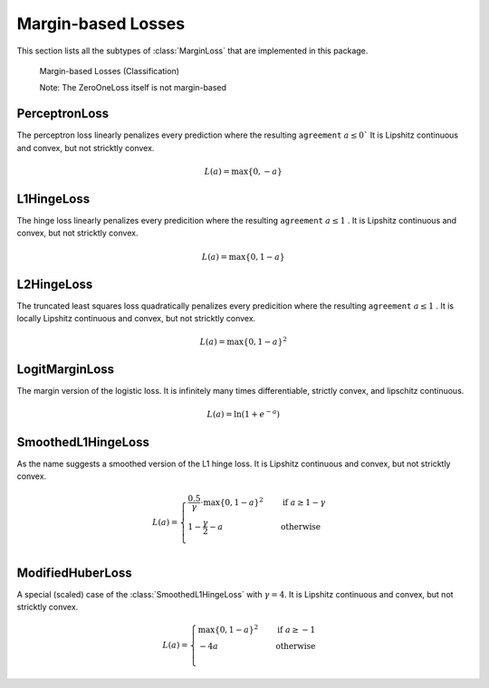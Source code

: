 Margin-based Losses
====================

This section lists all the subtypes of :class:`MarginLoss`
that are implemented in this package.

.. figure:: https://cloud.githubusercontent.com/assets/10854026/17837728/62da0bac-67bb-11e6-92eb-fd5b291cdd8a.png

   Margin-based Losses (Classification)

   Note: The ZeroOneLoss itself is not margin-based

PerceptronLoss
---------------

.. class:: PerceptronLoss

   The perceptron loss linearly penalizes every prediction where the
   resulting ``agreement`` :math:`a \le 0``
   It is Lipshitz continuous and convex, but not stricktly convex.

.. math::

   L(a) = \max \{ 0, - a \}

L1HingeLoss
------------

.. class:: L1HingeLoss

   The hinge loss linearly penalizes every predicition where the
   resulting ``agreement`` :math:`a \le 1` .
   It is Lipshitz continuous and convex, but not stricktly convex.

.. math::

   L(a) = \max \{ 0, 1 - a \}


L2HingeLoss
------------

.. class:: L2HingeLoss

   The truncated least squares loss quadratically penalizes every
   predicition where the resulting ``agreement`` :math:`a \le 1` .
   It is locally Lipshitz continuous and convex,
   but not stricktly convex.

.. math::

   L(a) = \max \{ 0, 1 - a \} ^2

LogitMarginLoss
----------------

.. class:: LogitMarginLoss

   The margin version of the logistic loss. It is infinitely many
   times differentiable, strictly convex, and lipschitz continuous.

.. math::

   L(a) = \ln (1 + e^{-a})

SmoothedL1HingeLoss
---------------------

.. class:: SmoothedL1HingeLoss

   .. attribute:: γ

   As the name suggests a smoothed version of the L1 hinge loss.
   It is Lipshitz continuous and convex, but not stricktly convex.

.. math::

   L(a) = \begin{cases} \frac{0.5}{\gamma} \cdot \max \{ 0, 1 - a \} ^2 & \quad \text{if } a \ge 1 - \gamma \\ 1 - \frac{\gamma}{2} - a & \quad \text{otherwise}\\ \end{cases}

ModifiedHuberLoss
-------------------

.. class:: ModifiedHuberLoss

   A special (scaled) case of the :class:`SmoothedL1HingeLoss` with
   :math:`\gamma = 4`.
   It is Lipshitz continuous and convex, but not stricktly convex.

.. math::

   L(a) = \begin{cases} \max \{ 0, 1 - a \} ^2 & \quad \text{if } a \ge -1 \\ - 4 a & \quad \text{otherwise}\\ \end{cases}



